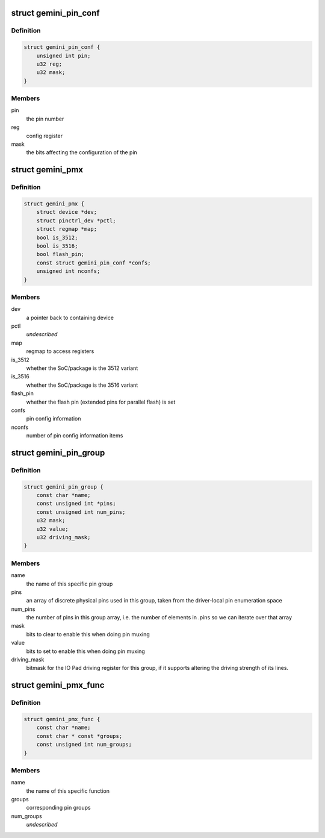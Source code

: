 .. -*- coding: utf-8; mode: rst -*-
.. src-file: drivers/pinctrl/pinctrl-gemini.c

.. _`gemini_pin_conf`:

struct gemini_pin_conf
======================

.. c:type:: struct gemini_pin_conf

    information about configuring a pin

.. _`gemini_pin_conf.definition`:

Definition
----------

.. code-block:: c

    struct gemini_pin_conf {
        unsigned int pin;
        u32 reg;
        u32 mask;
    }

.. _`gemini_pin_conf.members`:

Members
-------

pin
    the pin number

reg
    config register

mask
    the bits affecting the configuration of the pin

.. _`gemini_pmx`:

struct gemini_pmx
=================

.. c:type:: struct gemini_pmx

    state holder for the gemini pin controller

.. _`gemini_pmx.definition`:

Definition
----------

.. code-block:: c

    struct gemini_pmx {
        struct device *dev;
        struct pinctrl_dev *pctl;
        struct regmap *map;
        bool is_3512;
        bool is_3516;
        bool flash_pin;
        const struct gemini_pin_conf *confs;
        unsigned int nconfs;
    }

.. _`gemini_pmx.members`:

Members
-------

dev
    a pointer back to containing device

pctl
    *undescribed*

map
    regmap to access registers

is_3512
    whether the SoC/package is the 3512 variant

is_3516
    whether the SoC/package is the 3516 variant

flash_pin
    whether the flash pin (extended pins for parallel
    flash) is set

confs
    pin config information

nconfs
    number of pin config information items

.. _`gemini_pin_group`:

struct gemini_pin_group
=======================

.. c:type:: struct gemini_pin_group

    describes a Gemini pin group

.. _`gemini_pin_group.definition`:

Definition
----------

.. code-block:: c

    struct gemini_pin_group {
        const char *name;
        const unsigned int *pins;
        const unsigned int num_pins;
        u32 mask;
        u32 value;
        u32 driving_mask;
    }

.. _`gemini_pin_group.members`:

Members
-------

name
    the name of this specific pin group

pins
    an array of discrete physical pins used in this group, taken
    from the driver-local pin enumeration space

num_pins
    the number of pins in this group array, i.e. the number of
    elements in .pins so we can iterate over that array

mask
    bits to clear to enable this when doing pin muxing

value
    bits to set to enable this when doing pin muxing

driving_mask
    bitmask for the IO Pad driving register for this
    group, if it supports altering the driving strength of
    its lines.

.. _`gemini_pmx_func`:

struct gemini_pmx_func
======================

.. c:type:: struct gemini_pmx_func

    describes Gemini pinmux functions

.. _`gemini_pmx_func.definition`:

Definition
----------

.. code-block:: c

    struct gemini_pmx_func {
        const char *name;
        const char * const *groups;
        const unsigned int num_groups;
    }

.. _`gemini_pmx_func.members`:

Members
-------

name
    the name of this specific function

groups
    corresponding pin groups

num_groups
    *undescribed*

.. This file was automatic generated / don't edit.

